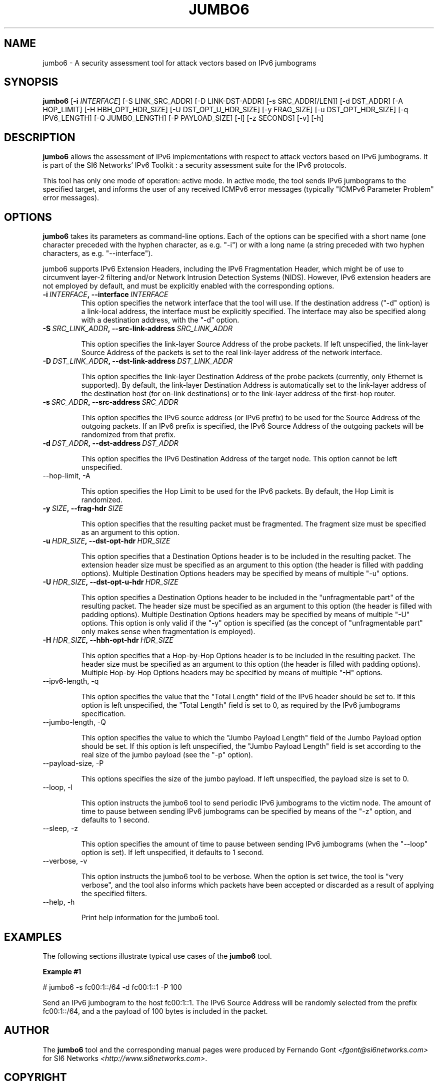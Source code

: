.TH JUMBO6 1
.SH NAME
jumbo6 \- A security assessment tool for attack vectors based on IPv6 jumbograms
.SH SYNOPSIS
.B jumbo6
.RB [\| \-i
.IR INTERFACE\| ]
[\-S LINK_SRC_ADDR] [\-D LINK-DST-ADDR] [\-s SRC_ADDR[/LEN]] [\-d DST_ADDR] [\-A HOP_LIMIT] [\-H HBH_OPT_HDR_SIZE]  [\-U DST_OPT_U_HDR_SIZE] [\-y FRAG_SIZE] [\-u DST_OPT_HDR_SIZE] [\-q IPV6_LENGTH] [\-Q JUMBO_LENGTH] [\-P PAYLOAD_SIZE] [\-l] [\-z SECONDS] [\-v] [\-h]

.SH DESCRIPTION
.B jumbo6
allows the assessment of IPv6 implementations with respect to attack vectors based on IPv6 jumbograms. It is part of the SI6 Networks' IPv6 Toolkit : a security assessment suite for the IPv6 protocols. 

This tool has only one mode of operation: active mode. In active mode, the tool sends IPv6 jumbograms to the specified target, and informs the user of any received ICMPv6 error messages (typically "ICMPv6 Parameter Problem" error messages).

.SH OPTIONS
.B jumbo6
takes its parameters as command-line options. Each of the options can be specified with a short name (one character preceded with the hyphen character, as e.g. "\-i") or with a long name (a string preceded with two hyphen characters, as e.g. "\-\-interface").

jumbo6 supports IPv6 Extension Headers, including the IPv6 Fragmentation Header, which might be of use to circumvent layer\-2 filtering and/or Network Intrusion Detection Systems (NIDS). However, IPv6 extension headers are not employed by default, and must be explicitly enabled with the corresponding options.

.TP
.BI \-i\  INTERFACE ,\ \-\-interface\  INTERFACE
This option specifies the network interface that the tool will use. If the destination address ("\-d" option) is a link\-local address, the interface must be explicitly specified. The interface may also be specified along with a destination address, with the "\-d" option.

.TP
.BI \-S\  SRC_LINK_ADDR ,\ \-\-src\-link\-address\  SRC_LINK_ADDR

This option specifies the link\-layer Source Address of the probe packets. If left unspecified, the link\-layer Source Address of the packets is set to the real link\-layer address of the network interface.

.TP
.BI \-D\  DST_LINK_ADDR ,\ \-\-dst\-link\-address\  DST_LINK_ADDR

This option specifies the link\-layer Destination Address of the probe packets (currently, only Ethernet is supported). By default, the link\-layer Destination Address is automatically set to the link\-layer address of the destination host (for on-link destinations) or to the link\-layer address of the first-hop router.

.TP
.BI \-s\  SRC_ADDR ,\ \-\-src\-address\  SRC_ADDR

This option specifies the IPv6 source address (or IPv6 prefix) to be used for the Source Address of the outgoing packets. If an IPv6 prefix is specified, the IPv6 Source Address of the outgoing packets will be randomized from that prefix.

.TP
.BI \-d\  DST_ADDR ,\ \-\-dst\-address\  DST_ADDR

This option specifies the IPv6 Destination Address of the target node. This option cannot be left unspecified.

.TP
\-\-hop\-limit, \-A

This option specifies the Hop Limit to be used for the IPv6 packets. By default, the Hop Limit is randomized.

.TP
.BI \-y\  SIZE ,\ \-\-frag\-hdr\  SIZE

This option specifies that the resulting packet must be fragmented. The fragment size must be specified as an argument to this option.

.TP
.BI \-u\  HDR_SIZE ,\ \-\-dst\-opt\-hdr\  HDR_SIZE

This option specifies that a Destination Options header is to be included in the resulting packet. The extension header size must be specified as an argument to this option (the header is filled with padding options). Multiple Destination Options headers may be specified by means of multiple "\-u" options.

.TP
.BI \-U\  HDR_SIZE ,\ \-\-dst\-opt\-u\-hdr\  HDR_SIZE

This option specifies a Destination Options header to be included in the "unfragmentable part" of the resulting packet. The header size must be specified as an argument to this option (the header is filled with padding options). Multiple Destination Options headers may be specified by means of multiple "\-U" options. This option is only valid if the "\-y" option is specified (as the concept of "unfragmentable part" only makes sense when fragmentation is employed).

.TP
.BI \-H\  HDR_SIZE ,\ \-\-hbh\-opt\-hdr\  HDR_SIZE

This option specifies that a Hop-by-Hop Options header is to be included in the resulting packet. The header size must be specified as an argument to this option (the header is filled with padding options). Multiple Hop\-by\-Hop Options headers may be specified by means of multiple "\-H" options.

.TP
\-\-ipv6\-length, \-q

This option specifies the value that the "Total Length" field of the IPv6 header should be set to. If this option is left unspecified, the "Total Length" field is set to 0, as required by the IPv6 jumbograms specification.

.TP
\-\-jumbo\-length, \-Q

This option specifies the value to which the "Jumbo Payload Length" field of the Jumbo Payload option should be set. If this option is left unspecified, the "Jumbo Payload Length" field is set according to the real size of the jumbo payload (see the "\-p" option).

.TP
\-\-payload\-size, \-P

This options specifies the size of the jumbo payload.  If left unspecified, the payload size is set to 0.

.TP
\-\-loop, \-l

This option instructs the jumbo6 tool to send periodic IPv6 jumbograms to the victim node. The amount of time to pause between sending IPv6 jumbograms can be specified by means of the "\-z" option, and defaults to 1 second.

.TP
\-\-sleep, \-z

This option specifies the amount of time to pause between sending IPv6 jumbograms (when the "\-\-loop" option is set). If left unspecified, it defaults to 1 second.

.TP
\-\-verbose, \-v

This option instructs the jumbo6 tool to be verbose.  When the option is set twice, the tool is "very verbose", and the tool also informs which packets have been accepted or discarded as a result of applying the specified filters. 

.TP
\-\-help, \-h

Print help information for the jumbo6 tool. 

.SH EXAMPLES

The following sections illustrate typical use cases of the
.B jumbo6
tool.

\fBExample #1\fR

# jumbo6 \-s fc00:1::/64 \-d fc00:1::1 \-P 100

Send an IPv6 jumbogram to the host fc00:1::1. The IPv6 Source Address will be randomly selected from the prefix fc00:1::/64, and a the payload of 100 bytes is included in the packet.

.SH AUTHOR
The
.B jumbo6
tool and the corresponding manual pages were produced by Fernando Gont 
.I <fgont@si6networks.com>
for SI6 Networks 
.IR <http://www.si6networks.com> .

.SH COPYRIGHT
Copyright (c) 2011\-2013 Fernando Gont.

Permission is granted to copy, distribute and/or modify this document under the terms of the GNU Free Documentation License, Version 1.3 or any later version published by the Free Software Foundation; with no Invariant Sections, no Front\-Cover Texts, and no Back\-Cover Texts.  A copy of the license is available at
.IR <http://www.gnu.org/licenses/fdl.html> .

